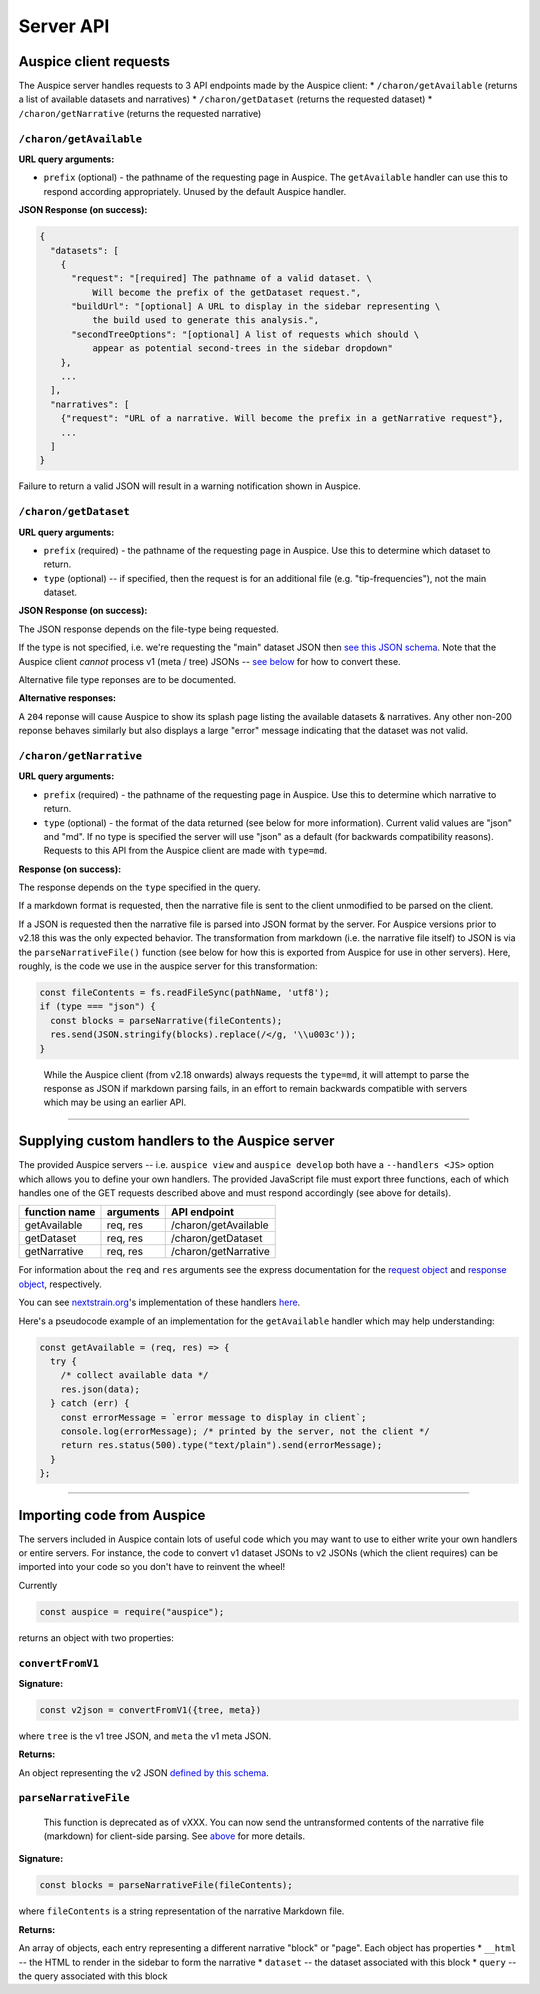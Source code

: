 Server API
==========

Auspice client requests
-----------------------

The Auspice server handles requests to 3 API endpoints made by the Auspice client: \* ``/charon/getAvailable`` (returns a list of available datasets and narratives) \* ``/charon/getDataset`` (returns the requested dataset) \* ``/charon/getNarrative`` (returns the requested narrative)

``/charon/getAvailable``
~~~~~~~~~~~~~~~~~~~~~~~~

**URL query arguments:**

-  ``prefix`` (optional) - the pathname of the requesting page in Auspice. The ``getAvailable`` handler can use this to respond according appropriately. Unused by the default Auspice handler.

**JSON Response (on success):**

.. code:: json

   {
     "datasets": [
       {
         "request": "[required] The pathname of a valid dataset. \
             Will become the prefix of the getDataset request.",
         "buildUrl": "[optional] A URL to display in the sidebar representing \
             the build used to generate this analysis.",
         "secondTreeOptions": "[optional] A list of requests which should \
             appear as potential second-trees in the sidebar dropdown"
       },
       ...
     ],
     "narratives": [
       {"request": "URL of a narrative. Will become the prefix in a getNarrative request"},
       ...
     ]
   }

Failure to return a valid JSON will result in a warning notification shown in Auspice.

``/charon/getDataset``
~~~~~~~~~~~~~~~~~~~~~~

**URL query arguments:**

-  ``prefix`` (required) - the pathname of the requesting page in Auspice. Use this to determine which dataset to return.
-  ``type`` (optional) -- if specified, then the request is for an additional file (e.g. "tip-frequencies"), not the main dataset.

**JSON Response (on success):**

The JSON response depends on the file-type being requested.

If the type is not specified, i.e. we're requesting the "main" dataset JSON then `see this JSON schema <https://github.com/nextstrain/augur/blob/master/augur/data/schema-export-v2.json>`__. Note that the Auspice client *cannot* process v1 (meta / tree) JSONs -- `see below <server/api.md#importing-code-from-auspice>`__ for how to convert these.

Alternative file type reponses are to be documented.

**Alternative responses:**

A ``204`` reponse will cause Auspice to show its splash page listing the available datasets & narratives. Any other non-200 reponse behaves similarly but also displays a large "error" message indicating that the dataset was not valid.

``/charon/getNarrative``
~~~~~~~~~~~~~~~~~~~~~~~~

**URL query arguments:**

-  ``prefix`` (required) - the pathname of the requesting page in Auspice. Use this to determine which narrative to return.
-  ``type`` (optional) - the format of the data returned (see below for more information). Current valid values are "json" and "md". If no type is specified the server will use "json" as a default (for backwards compatibility reasons). Requests to this API from the Auspice client are made with ``type=md``.

**Response (on success):**

The response depends on the ``type`` specified in the query.

If a markdown format is requested, then the narrative file is sent to the client unmodified to be parsed on the client.

If a JSON is requested then the narrative file is parsed into JSON format by the server. For Auspice versions prior to v2.18 this was the only expected behavior. The transformation from markdown (i.e. the narrative file itself) to JSON is via the ``parseNarrativeFile()`` function (see below for how this is exported from Auspice for use in other servers). Here, roughly, is the code we use in the auspice server for this transformation:

.. code:: js

   const fileContents = fs.readFileSync(pathName, 'utf8');
   if (type === "json") {
     const blocks = parseNarrative(fileContents);
     res.send(JSON.stringify(blocks).replace(/</g, '\\u003c'));
   }

..

   While the Auspice client (from v2.18 onwards) always requests the ``type=md``, it will attempt to parse the response as JSON if markdown parsing fails, in an effort to remain backwards compatible with servers which may be using an earlier API.

--------------

Supplying custom handlers to the Auspice server
-----------------------------------------------

The provided Auspice servers -- i.e. ``auspice view`` and ``auspice develop`` both have a ``--handlers <JS>`` option which allows you to define your own handlers. The provided JavaScript file must export three functions, each of which handles one of the GET requests described above and must respond accordingly (see above for details).

============= ========= ====================
function name arguments API endpoint
============= ========= ====================
getAvailable  req, res  /charon/getAvailable
getDataset    req, res  /charon/getDataset
getNarrative  req, res  /charon/getNarrative
============= ========= ====================

For information about the ``req`` and ``res`` arguments see the express documentation for the `request object <https://expressjs.com/en/api.html#req>`__ and `response object <https://expressjs.com/en/api.html#res>`__, respectively.

You can see `nextstrain.org <https://nextstrain.org>`__'s implementation of these handlers `here <https://github.com/nextstrain/nextstrain.org/tree/HEAD/src/app.js>`__.

Here's a pseudocode example of an implementation for the ``getAvailable`` handler which may help understanding:

.. code:: js

   const getAvailable = (req, res) => {
     try {
       /* collect available data */
       res.json(data);
     } catch (err) {
       const errorMessage = `error message to display in client`;
       console.log(errorMessage); /* printed by the server, not the client */
       return res.status(500).type("text/plain").send(errorMessage);
     }
   };

--------------

Importing code from Auspice
---------------------------

The servers included in Auspice contain lots of useful code which you may want to use to either write your own handlers or entire servers. For instance, the code to convert v1 dataset JSONs to v2 JSONs (which the client requires) can be imported into your code so you don't have to reinvent the wheel!

Currently

.. code:: js

   const auspice = require("auspice");

returns an object with two properties:

``convertFromV1``
~~~~~~~~~~~~~~~~~

**Signature:**

.. code:: js

   const v2json = convertFromV1({tree, meta})

where ``tree`` is the v1 tree JSON, and ``meta`` the v1 meta JSON.

**Returns:**

An object representing the v2 JSON `defined by this schema <https://github.com/nextstrain/augur/blob/master/augur/data/schema-export-v2.json>`__.

``parseNarrativeFile``
~~~~~~~~~~~~~~~~~~~~~~

   This function is deprecated as of vXXX. You can now send the untransformed contents of the narrative file (markdown) for client-side parsing. See `above <#charon-getnarrative>`__ for more details.

**Signature:**

.. code:: js

   const blocks = parseNarrativeFile(fileContents);

where ``fileContents`` is a string representation of the narrative Markdown file.

**Returns:**

An array of objects, each entry representing a different narrative "block" or "page". Each object has properties \* ``__html`` -- the HTML to render in the sidebar to form the narrative \* ``dataset`` -- the dataset associated with this block \* ``query`` -- the query associated with this block
